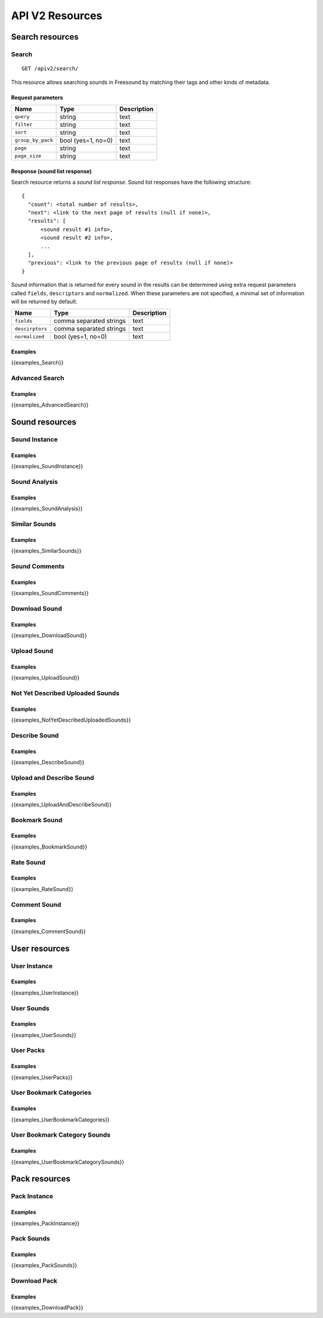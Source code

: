 .. _resources:

API V2 Resources
<<<<<<<<<<<<<<<<

Search resources
>>>>>>>>>>>>>>>>

Search
=========================================================

::

  GET /apiv2/search/

This resource allows searching sounds in Freesound by matching their tags and other kinds of metadata.

Request parameters
------------------

======================  =========================  ======================
Name                    Type                       Description
======================  =========================  ======================
``query``               string                     text
``filter``              string                     text
``sort``                string                     text
``group_by_pack``       bool (yes=1, no=0)         text
``page``                string                     text
``page_size``           string                     text
======================  =========================  ======================

.. _sound-list-response:

Response (sound list response)
------------------------------

Search resource returns a *sound list response*. Sound list responses have the following structure:

::

  {
    "count": <total number of results>,
    "next": <link to the next page of results (null if none)>,
    "results": [
        <sound result #1 info>,
        <sound result #2 info>,
        ...
    ],
    "previous": <link to the previous page of results (null if none)>
  }


Sound information that is returned for every sound in the results can be determined using extra request parameters
called ``fields``, ``descriptors`` and ``normalized``. When these parameters are not specified, a minimal set of
information will be returned by default.


======================  =========================  ======================
Name                    Type                       Description
======================  =========================  ======================
``fields``              comma separated strings    text
``descirptors``         comma separated strings    text
``normalized``          bool (yes=1, no=0)         text
======================  =========================  ======================


Examples
--------

{{examples_Search}}



Advanced Search
=========================================================

Examples
--------

{{examples_AdvancedSearch}}


Sound resources
>>>>>>>>>>>>>>>


Sound Instance
=========================================================

Examples
--------

{{examples_SoundInstance}}


Sound Analysis
=========================================================

Examples
--------

{{examples_SoundAnalysis}}


Similar Sounds
=========================================================

Examples
--------

{{examples_SimilarSounds}}


Sound Comments
=========================================================

Examples
--------

{{examples_SoundComments}}


Download Sound
=========================================================

Examples
--------

{{examples_DownloadSound}}


Upload Sound
=========================================================

Examples
--------

{{examples_UploadSound}}


Not Yet Described Uploaded Sounds
=========================================================

Examples
--------

{{examples_NotYetDescribedUploadedSounds}}


Describe Sound
=========================================================

Examples
--------

{{examples_DescribeSound}}


Upload and Describe Sound
=========================================================

Examples
--------

{{examples_UploadAndDescribeSound}}


Bookmark Sound
=========================================================

Examples
--------

{{examples_BookmarkSound}}


Rate Sound
=========================================================

Examples
--------

{{examples_RateSound}}


Comment Sound
=========================================================

Examples
--------

{{examples_CommentSound}}



User resources
>>>>>>>>>>>>>>


User Instance
=========================================================

Examples
--------

{{examples_UserInstance}}


User Sounds
=========================================================

Examples
--------

{{examples_UserSounds}}



User Packs
=========================================================

Examples
--------

{{examples_UserPacks}}


User Bookmark Categories
=========================================================

Examples
--------

{{examples_UserBookmarkCategories}}


User Bookmark Category Sounds
=========================================================

Examples
--------

{{examples_UserBookmarkCategorySounds}}


Pack resources
>>>>>>>>>>>>>>


Pack Instance
=========================================================

Examples
--------

{{examples_PackInstance}}


Pack Sounds
=========================================================

Examples
--------

{{examples_PackSounds}}


Download Pack
=========================================================

Examples
--------

{{examples_DownloadPack}}
